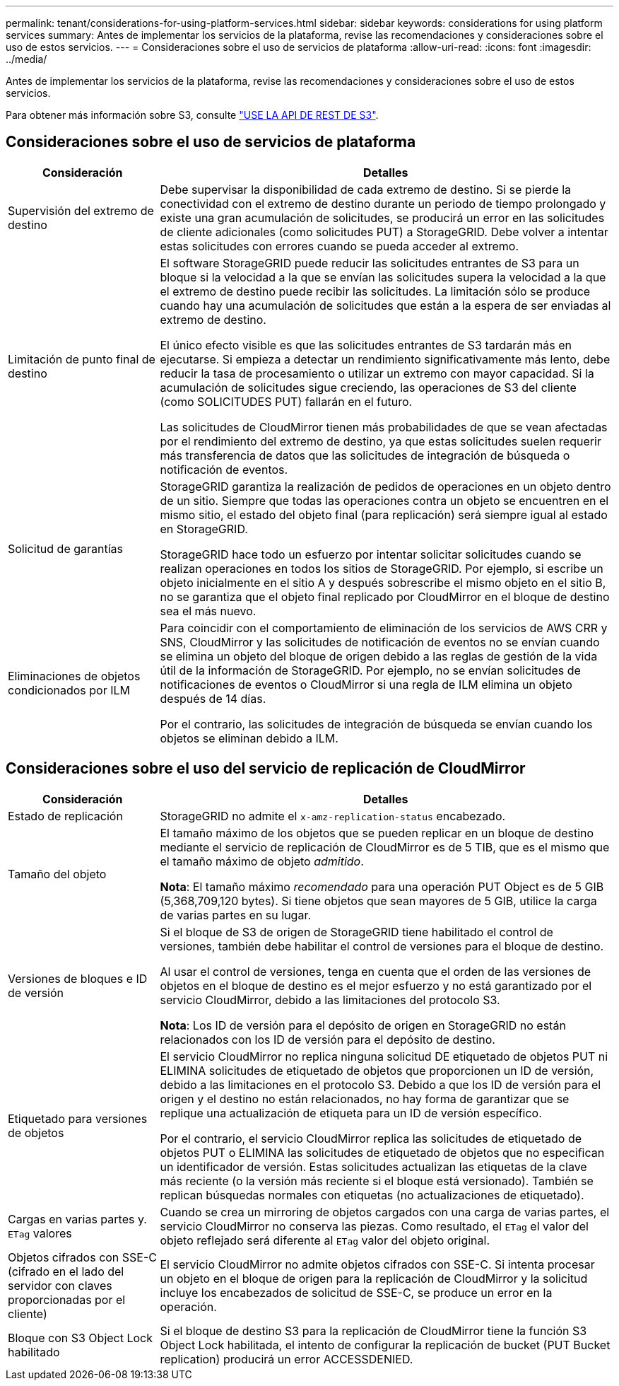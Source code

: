 ---
permalink: tenant/considerations-for-using-platform-services.html 
sidebar: sidebar 
keywords: considerations for using platform services 
summary: Antes de implementar los servicios de la plataforma, revise las recomendaciones y consideraciones sobre el uso de estos servicios. 
---
= Consideraciones sobre el uso de servicios de plataforma
:allow-uri-read: 
:icons: font
:imagesdir: ../media/


[role="lead"]
Antes de implementar los servicios de la plataforma, revise las recomendaciones y consideraciones sobre el uso de estos servicios.

Para obtener más información sobre S3, consulte link:../s3/index.html["USE LA API DE REST DE S3"].



== Consideraciones sobre el uso de servicios de plataforma

[cols="1a,3a"]
|===
| Consideración | Detalles 


 a| 
Supervisión del extremo de destino
 a| 
Debe supervisar la disponibilidad de cada extremo de destino. Si se pierde la conectividad con el extremo de destino durante un periodo de tiempo prolongado y existe una gran acumulación de solicitudes, se producirá un error en las solicitudes de cliente adicionales (como solicitudes PUT) a StorageGRID. Debe volver a intentar estas solicitudes con errores cuando se pueda acceder al extremo.



 a| 
Limitación de punto final de destino
 a| 
El software StorageGRID puede reducir las solicitudes entrantes de S3 para un bloque si la velocidad a la que se envían las solicitudes supera la velocidad a la que el extremo de destino puede recibir las solicitudes. La limitación sólo se produce cuando hay una acumulación de solicitudes que están a la espera de ser enviadas al extremo de destino.

El único efecto visible es que las solicitudes entrantes de S3 tardarán más en ejecutarse. Si empieza a detectar un rendimiento significativamente más lento, debe reducir la tasa de procesamiento o utilizar un extremo con mayor capacidad. Si la acumulación de solicitudes sigue creciendo, las operaciones de S3 del cliente (como SOLICITUDES PUT) fallarán en el futuro.

Las solicitudes de CloudMirror tienen más probabilidades de que se vean afectadas por el rendimiento del extremo de destino, ya que estas solicitudes suelen requerir más transferencia de datos que las solicitudes de integración de búsqueda o notificación de eventos.



 a| 
Solicitud de garantías
 a| 
StorageGRID garantiza la realización de pedidos de operaciones en un objeto dentro de un sitio. Siempre que todas las operaciones contra un objeto se encuentren en el mismo sitio, el estado del objeto final (para replicación) será siempre igual al estado en StorageGRID.

StorageGRID hace todo un esfuerzo por intentar solicitar solicitudes cuando se realizan operaciones en todos los sitios de StorageGRID. Por ejemplo, si escribe un objeto inicialmente en el sitio A y después sobrescribe el mismo objeto en el sitio B, no se garantiza que el objeto final replicado por CloudMirror en el bloque de destino sea el más nuevo.



 a| 
Eliminaciones de objetos condicionados por ILM
 a| 
Para coincidir con el comportamiento de eliminación de los servicios de AWS CRR y SNS, CloudMirror y las solicitudes de notificación de eventos no se envían cuando se elimina un objeto del bloque de origen debido a las reglas de gestión de la vida útil de la información de StorageGRID. Por ejemplo, no se envían solicitudes de notificaciones de eventos o CloudMirror si una regla de ILM elimina un objeto después de 14 días.

Por el contrario, las solicitudes de integración de búsqueda se envían cuando los objetos se eliminan debido a ILM.

|===


== Consideraciones sobre el uso del servicio de replicación de CloudMirror

[cols="1a,3a"]
|===
| Consideración | Detalles 


 a| 
Estado de replicación
 a| 
StorageGRID no admite el `x-amz-replication-status` encabezado.



 a| 
Tamaño del objeto
 a| 
El tamaño máximo de los objetos que se pueden replicar en un bloque de destino mediante el servicio de replicación de CloudMirror es de 5 TIB, que es el mismo que el tamaño máximo de objeto _admitido_.

*Nota*: El tamaño máximo _recomendado_ para una operación PUT Object es de 5 GIB (5,368,709,120 bytes). Si tiene objetos que sean mayores de 5 GIB, utilice la carga de varias partes en su lugar.



 a| 
Versiones de bloques e ID de versión
 a| 
Si el bloque de S3 de origen de StorageGRID tiene habilitado el control de versiones, también debe habilitar el control de versiones para el bloque de destino.

Al usar el control de versiones, tenga en cuenta que el orden de las versiones de objetos en el bloque de destino es el mejor esfuerzo y no está garantizado por el servicio CloudMirror, debido a las limitaciones del protocolo S3.

*Nota*: Los ID de versión para el depósito de origen en StorageGRID no están relacionados con los ID de versión para el depósito de destino.



 a| 
Etiquetado para versiones de objetos
 a| 
El servicio CloudMirror no replica ninguna solicitud DE etiquetado de objetos PUT ni ELIMINA solicitudes de etiquetado de objetos que proporcionen un ID de versión, debido a las limitaciones en el protocolo S3. Debido a que los ID de versión para el origen y el destino no están relacionados, no hay forma de garantizar que se replique una actualización de etiqueta para un ID de versión específico.

Por el contrario, el servicio CloudMirror replica las solicitudes de etiquetado de objetos PUT o ELIMINA las solicitudes de etiquetado de objetos que no especifican un identificador de versión. Estas solicitudes actualizan las etiquetas de la clave más reciente (o la versión más reciente si el bloque está versionado). También se replican búsquedas normales con etiquetas (no actualizaciones de etiquetado).



 a| 
Cargas en varias partes y. `ETag` valores
 a| 
Cuando se crea un mirroring de objetos cargados con una carga de varias partes, el servicio CloudMirror no conserva las piezas. Como resultado, el `ETag` el valor del objeto reflejado será diferente al `ETag` valor del objeto original.



 a| 
Objetos cifrados con SSE-C (cifrado en el lado del servidor con claves proporcionadas por el cliente)
 a| 
El servicio CloudMirror no admite objetos cifrados con SSE-C. Si intenta procesar un objeto en el bloque de origen para la replicación de CloudMirror y la solicitud incluye los encabezados de solicitud de SSE-C, se produce un error en la operación.



 a| 
Bloque con S3 Object Lock habilitado
 a| 
Si el bloque de destino S3 para la replicación de CloudMirror tiene la función S3 Object Lock habilitada, el intento de configurar la replicación de bucket (PUT Bucket replication) producirá un error ACCESSDENIED.

|===